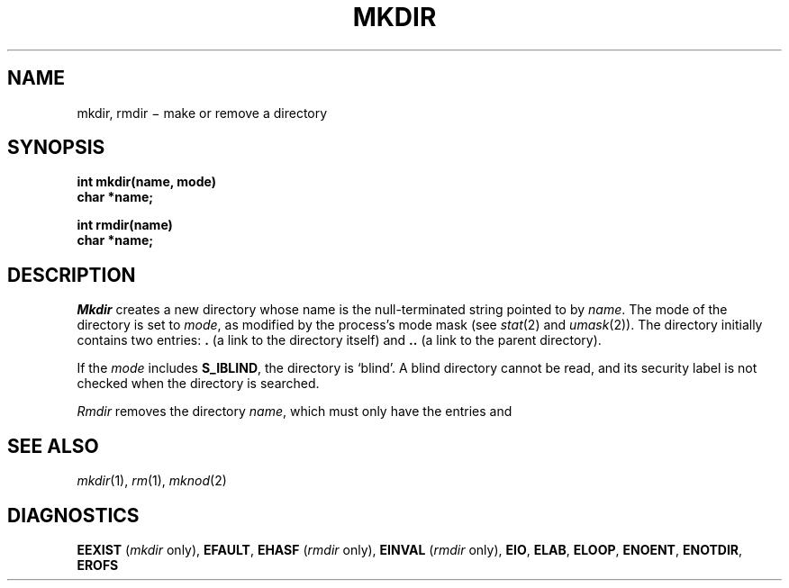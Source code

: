 .TH MKDIR 2
.CT 2 dirs
.SH NAME
mkdir, rmdir \(mi make or remove a directory
.SH SYNOPSIS
.nf
.B int mkdir(name, mode)
.B char *name;
.sp
.B int rmdir(name)
.B char *name;
.fi
.SH DESCRIPTION
.I Mkdir
creates a new directory
whose name is the null-terminated string
pointed to by
.IR name .
The mode of the directory
is set to
.IR mode ,
as modified by the process's mode mask (see
.IR stat (2)
and
.IR umask (2)).
The directory initially contains two entries:
.B .
(a link to the directory itself) and
.B ..
(a link to the parent directory).
.PP
If the
.I mode
includes
.BR S_IBLIND ,
the directory is `blind'.
A blind directory cannot be read, and
its security label is not checked when the
directory is searched.
.PP
.I Rmdir
removes the directory
.IR name ,
which must only have the entries
.L \&.
and
.LR \&.. .
.SH "SEE ALSO
.IR mkdir (1),
.IR rm (1),
.IR mknod (2)
.SH DIAGNOSTICS
.B EEXIST
.RI ( mkdir
only),
.BR EFAULT ,
.B EHASF
.RI ( rmdir
only),
.B EINVAL
.RI ( rmdir
only),
.BR EIO ,
.BR ELAB ,
.BR ELOOP ,
.BR ENOENT ,
.BR ENOTDIR ,
.BR EROFS
